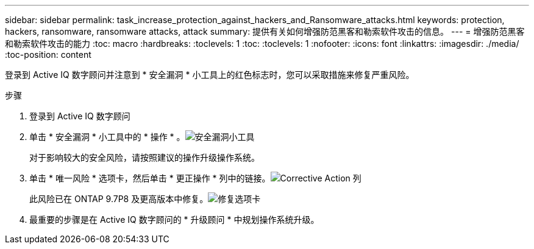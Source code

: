 ---
sidebar: sidebar 
permalink: task_increase_protection_against_hackers_and_Ransomware_attacks.html 
keywords: protection, hackers, ransomware, ransomware attacks, attack 
summary: 提供有关如何增强防范黑客和勒索软件攻击的信息。 
---
= 增强防范黑客和勒索软件攻击的能力
:toc: macro
:hardbreaks:
:toclevels: 1
:toc: 
:toclevels: 1
:nofooter: 
:icons: font
:linkattrs: 
:imagesdir: ./media/
:toc-position: content


[role="lead"]
登录到 Active IQ 数字顾问并注意到 * 安全漏洞 * 小工具上的红色标志时，您可以采取措施来修复严重风险。

.步骤
. 登录到 Active IQ 数字顾问
. 单击 * 安全漏洞 * 小工具中的 * 操作 * 。image:Security_Image 1 Ransomware attacks.png["安全漏洞小工具"]
+
对于影响较大的安全风险，请按照建议的操作升级操作系统。

. 单击 * 唯一风险 * 选项卡，然后单击 * 更正操作 * 列中的链接。image:Corrective Action_Image 2 Ransomware attacks.png["Corrective Action 列"]
+
此风险已在 ONTAP 9.7P8 及更高版本中修复。image:Remediations_Image 3 Ransomware attacks.png["修复选项卡"]

. 最重要的步骤是在 Active IQ 数字顾问的 * 升级顾问 * 中规划操作系统升级。

